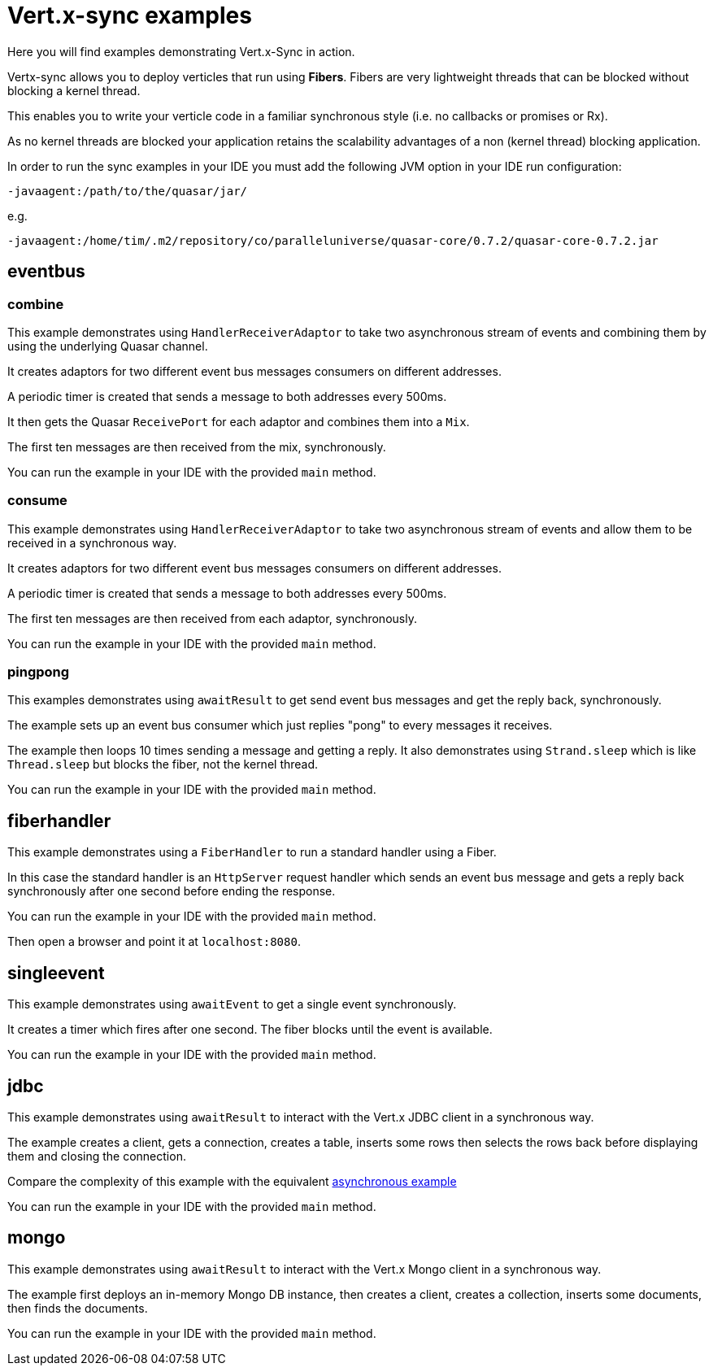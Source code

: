 = Vert.x-sync examples

Here you will find examples demonstrating Vert.x-Sync in action.

Vertx-sync allows you to deploy verticles that run using *Fibers*. Fibers are very lightweight threads that can be
blocked without blocking a kernel thread.

This enables you to write your verticle code in a familiar synchronous style (i.e. no callbacks or promises or Rx).

As no kernel threads are blocked your application retains the scalability advantages of a non (kernel thread) blocking
application.

In order to run the sync examples in your IDE you must add the following JVM option in your IDE run configuration:

----
-javaagent:/path/to/the/quasar/jar/
----

e.g.

----
-javaagent:/home/tim/.m2/repository/co/paralleluniverse/quasar-core/0.7.2/quasar-core-0.7.2.jar
----

== eventbus

=== combine

This example demonstrates using `HandlerReceiverAdaptor` to take two asynchronous stream of events and combining them by
using the underlying Quasar channel.

It creates adaptors for two different event bus messages consumers on different addresses.

A periodic timer is created that sends a message to both addresses every 500ms.

It then gets the Quasar `ReceivePort` for each adaptor and combines them into a `Mix`.

The first ten messages are then received from the mix, synchronously.

You can run the example in your IDE with the provided `main` method.

=== consume

This example demonstrates using `HandlerReceiverAdaptor` to take two asynchronous stream of events and allow them to
be received in a synchronous way.

It creates adaptors for two different event bus messages consumers on different addresses.

A periodic timer is created that sends a message to both addresses every 500ms.

The first ten messages are then received from each adaptor, synchronously.

You can run the example in your IDE with the provided `main` method.

=== pingpong

This examples demonstrates using `awaitResult` to get send event bus messages and get the reply back, synchronously.

The example sets up an event bus consumer which just replies "pong" to every messages it receives.

The example then loops 10 times sending a message and getting a reply. It also demonstrates using `Strand.sleep` which
is like `Thread.sleep` but blocks the fiber, not the kernel thread.

You can run the example in your IDE with the provided `main` method.

== fiberhandler

This example demonstrates using a `FiberHandler` to run a standard handler using a Fiber.

In this case the standard handler is an `HttpServer` request handler which sends an event bus message and gets a reply
back synchronously after one second before ending the response.

You can run the example in your IDE with the provided `main` method.

Then open a browser and point it at `localhost:8080`.

== singleevent

This example demonstrates using `awaitEvent` to get a single event synchronously.

It creates a timer which fires after one second. The fiber blocks until the event is available.

You can run the example in your IDE with the provided `main` method.

== jdbc

This example demonstrates using `awaitResult` to interact with the Vert.x JDBC client in a synchronous way.

The example creates a client, gets a connection, creates a table, inserts some rows then selects the rows back before
displaying them and closing the connection.

Compare the complexity of this example with the equivalent
link:/jdbc-examples/src/main/java/io/vertx/example/jdbc/simple/JDBCExample.java[asynchronous example]

You can run the example in your IDE with the provided `main` method.

== mongo

This example demonstrates using `awaitResult` to interact with the Vert.x Mongo client in a synchronous way.

The example first deploys an in-memory Mongo DB instance, then creates a client, creates a collection, inserts some
documents, then finds the documents.

You can run the example in your IDE with the provided `main` method.



